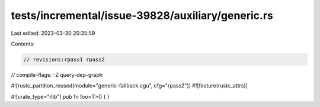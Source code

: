 tests/incremental/issue-39828/auxiliary/generic.rs
==================================================

Last edited: 2023-03-30 20:35:59

Contents:

.. code-block:: rs

    // revisions:rpass1 rpass2
// compile-flags: -Z query-dep-graph

#![rustc_partition_reused(module="generic-fallback.cgu", cfg="rpass2")]
#![feature(rustc_attrs)]

#![crate_type="rlib"]
pub fn foo<T>() { }


